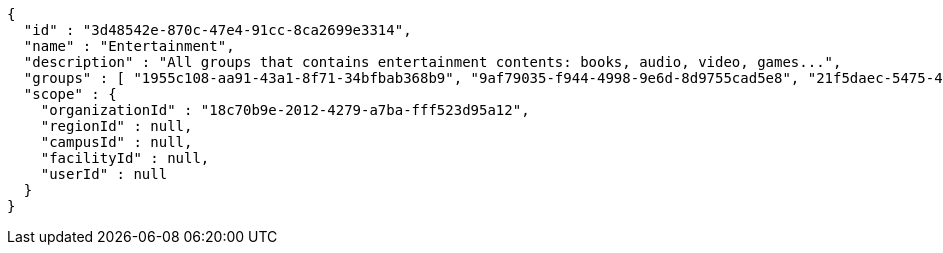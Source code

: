 [source,options="nowrap"]
----
{
  "id" : "3d48542e-870c-47e4-91cc-8ca2699e3314",
  "name" : "Entertainment",
  "description" : "All groups that contains entertainment contents: books, audio, video, games...",
  "groups" : [ "1955c108-aa91-43a1-8f71-34bfbab368b9", "9af79035-f944-4998-9e6d-8d9755cad5e8", "21f5daec-5475-4b00-8394-2e5e2b06c684", "6afc662d-2342-4a36-bc6b-d9dbd52adb09" ],
  "scope" : {
    "organizationId" : "18c70b9e-2012-4279-a7ba-fff523d95a12",
    "regionId" : null,
    "campusId" : null,
    "facilityId" : null,
    "userId" : null
  }
}
----